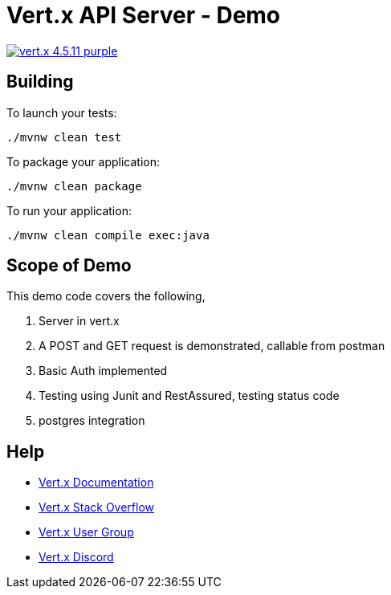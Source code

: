 = Vert.x API Server - Demo

image:https://img.shields.io/badge/vert.x-4.5.11-purple.svg[link="https://vertx.io"]

== Building

To launch your tests:
```
./mvnw clean test
```

To package your application:
```
./mvnw clean package
```

To run your application:
```
./mvnw clean compile exec:java
```

== Scope of Demo

This demo code covers the following, 

1. Server in vert.x
2. A POST and GET request is demonstrated, callable from postman
3. Basic Auth implemented
4. Testing using Junit and RestAssured, testing status code
5. postgres integration

== Help

* https://vertx.io/docs/[Vert.x Documentation]
* https://stackoverflow.com/questions/tagged/vert.x?sort=newest&pageSize=15[Vert.x Stack Overflow]
* https://groups.google.com/forum/?fromgroups#!forum/vertx[Vert.x User Group]
* https://discord.gg/6ry7aqPWXy[Vert.x Discord]


